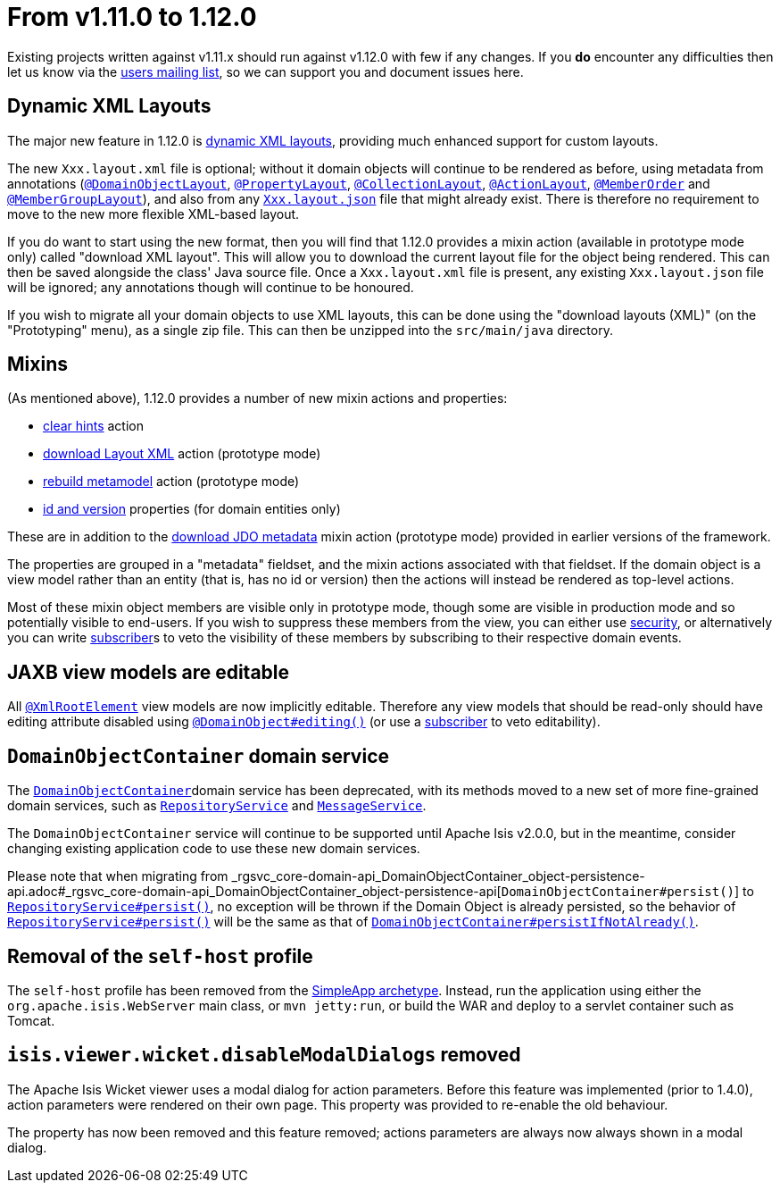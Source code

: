 [[_migration-notes_1.11.0-to-1.12.0]]
= From v1.11.0 to 1.12.0
:Notice: Licensed to the Apache Software Foundation (ASF) under one or more contributor license agreements. See the NOTICE file distributed with this work for additional information regarding copyright ownership. The ASF licenses this file to you under the Apache License, Version 2.0 (the "License"); you may not use this file except in compliance with the License. You may obtain a copy of the License at. http://www.apache.org/licenses/LICENSE-2.0 . Unless required by applicable law or agreed to in writing, software distributed under the License is distributed on an "AS IS" BASIS, WITHOUT WARRANTIES OR  CONDITIONS OF ANY KIND, either express or implied. See the License for the specific language governing permissions and limitations under the License.
:_basedir: ../
:_imagesdir: images/



Existing projects written against v1.11.x should run against v1.12.0 with few if any changes.
If you *do* encounter any difficulties then let us know via the link:https://isis.apache.org/versions/1.12.0/support.html#[users mailing list], so we can support you and document issues here.



== Dynamic XML Layouts

The major new feature in 1.12.0 is link:https://isis.apache.org/versions/1.12.0/guides/ugvw/ugvw.html#_ugvw_layout_file-based[dynamic XML layouts], providing much enhanced support for custom layouts.

The new `Xxx.layout.xml` file is optional; without it domain objects will continue to be rendered as before, using metadata from annotations (link:https://isis.apache.org/versions/1.12.0/guides/rgant/rgant.html#_rgant-DomainObjectLayout[`@DomainObjectLayout`], link:https://isis.apache.org/versions/1.12.0/guides/rgant/rgant.html#_rgant-PropertyLayout[`@PropertyLayout`], link:https://isis.apache.org/versions/1.12.0/guides/rgant/rgant.html#_rgant-CollectionLayout[`@CollectionLayout`], link:https://isis.apache.org/versions/1.12.0/guides/rgant/rgant.html#_rgant-ActionLayout[`@ActionLayout`], link:https://isis.apache.org/versions/1.12.0/guides/rgant/rgant.html#_rgant-MemberOrder[`@MemberOrder`] and link:https://isis.apache.org/versions/1.12.0/guides/rgant/rgant.html#_rgant-MemberGroupLayout[`@MemberGroupLayout`]), and also from any link:https://isis.apache.org/versions/1.12.0/guides/ugvw/ugvw.html#_ugvw_layout_file-based[`Xxx.layout.json`] file that might already exist.
There is therefore no requirement to move to the new more flexible XML-based layout.

If you do want to start using the new format, then you will find that 1.12.0 provides a mixin action (available in prototype mode only) called "download XML layout".
This will allow you to download the current layout file for the object being rendered.
This can then be saved alongside the class' Java source file.
Once a `Xxx.layout.xml` file is present, any existing `Xxx.layout.json` file will be ignored; any annotations though will continue to be honoured.

If you wish to migrate all your domain objects to use XML layouts, this can be done using the "download layouts (XML)" (on the "Prototyping" menu), as a single zip file.
This can then be unzipped into the `src/main/java` directory.


== Mixins

(As mentioned above), 1.12.0 provides a number of new mixin actions and properties:

* link:https://isis.apache.org/versions/1.12.0/guides/rgcms/rgcms.html#__rgcms_classes_mixins_Object_clearHints[clear hints] action

* link:https://isis.apache.org/versions/1.12.0/guides/rgcms/rgcms.html#__rgcms_classes_mixins_Object_downloadLayoutXml[download Layout XML] action (prototype mode)

* link:https://isis.apache.org/versions/1.12.0/guides/rgcms/rgcms.html#__rgcms_classes_mixins_Object_rebuildMetamodel[rebuild metamodel] action (prototype mode)

* link:https://isis.apache.org/versions/1.12.0/guides/rgcms/rgcms.html#__rgcms_classes_mixins_Persistable_datanucleusXxx[id and version] properties (for domain entities only)

These are in addition to the link:https://isis.apache.org/versions/1.12.0/guides/rgcms/rgcms.html#__rgcms_classes_mixins_Persistable_downloadJdoMetadata[download JDO metadata] mixin action (prototype mode) provided in earlier versions of the framework.

The properties are grouped in a "metadata" fieldset, and the mixin actions associated with that fieldset.
If the domain object is a view model rather than an entity (that is, has no id or version) then the actions will instead be rendered as top-level actions.

Most of these mixin object members are visible only in prototype mode, though some are visible in production mode and so potentially visible to end-users.
If you wish to suppress these members from the view, you can either use link:https://isis.apache.org/versions/1.12.0/guides/ugsec/ugsec.html#[security], or alternatively you can write link:https://isis.apache.org/versions/1.12.0/guides/rgcms/rgcms.html#_rgcms_classes_super_AbstractSubscriber[subscriber]s to veto the visibility of these members by subscribing to their respective domain events.



== JAXB view models are editable

All link:https://isis.apache.org/versions/1.12.0/guides/rgant/rgant.html#_rgant-XmlRootElement[`@XmlRootElement`] view models are now implicitly editable.
Therefore any view models that should be read-only should have editing attribute disabled using link:https://isis.apache.org/versions/1.12.0/guides/rgant/rgant.html#_rgant-DomainObject_editing[`@DomainObject#editing()`] (or use a link:https://isis.apache.org/versions/1.12.0/guides/rgcms/rgcms.html#_rgcms_classes_super_AbstractSubscriber[subscriber] to veto editability).


== `DomainObjectContainer` domain service

The link:https://isis.apache.org/versions/1.12.0/guides/rgsvc/rgsvc.html#_rgsvc_core-domain-api_DomainObjectContainer[`DomainObjectContainer`]domain service has been deprecated, with its methods moved to a new set of more fine-grained domain services, such as link:https://isis.apache.org/versions/1.12.0/guides/rgsvc/rgsvc.html#_rgsvc_persistence-layer-api_RepositoryService[`RepositoryService`] and
link:https://isis.apache.org/versions/1.12.0/guides/rgsvc/rgsvc.html#_rgsvc_application-layer-api_MessageService[`MessageService`].

The `DomainObjectContainer` service will continue to be supported until Apache Isis v2.0.0, but in the meantime, consider changing existing application code to use these new domain services.

Please note that when migrating from _rgsvc_core-domain-api_DomainObjectContainer_object-persistence-api.adoc#_rgsvc_core-domain-api_DomainObjectContainer_object-persistence-api[`DomainObjectContainer#persist()`] to link:https://isis.apache.org/versions/1.12.0/../guides/rgsvc/rgsvc.html#_rgsvc_persistence-layer-api_RepositoryService[`RepositoryService#persist()`], no exception will be thrown if the Domain Object is already persisted, so the behavior of link:https://isis.apache.org/versions/1.12.0/guides/rgsvc/rgsvc.html#_rgsvc_persistence-layer-api_RepositoryService[`RepositoryService#persist()`] will be the same as that of link:https://isis.apache.org/versions/1.12.0/guides/rgsvc/rgsvc.html#_rgsvc_core-domain-api_DomainObjectContainer_object-persistence-api[`DomainObjectContainer#persistIfNotAlready()`].



== Removal of the `self-host` profile

The `self-host` profile has been removed from the link:https://isis.apache.org/versions/1.12.0/guides/ugfun/ugfun.html#_ugfun_getting-started_simpleapp-archetype[SimpleApp archetype].
Instead, run the application using either the `org.apache.isis.WebServer` main class, or `mvn jetty:run`, or build the WAR and deploy to a servlet container such as Tomcat.




== `isis.viewer.wicket.disableModalDialogs` removed

The Apache Isis Wicket viewer uses a modal dialog for action parameters.  Before this feature was implemented (prior to 1.4.0), action parameters were rendered on their own page.  This property was provided to re-enable the old behaviour.

The property has now been removed and this feature removed; actions parameters are always now always shown in a modal dialog.


